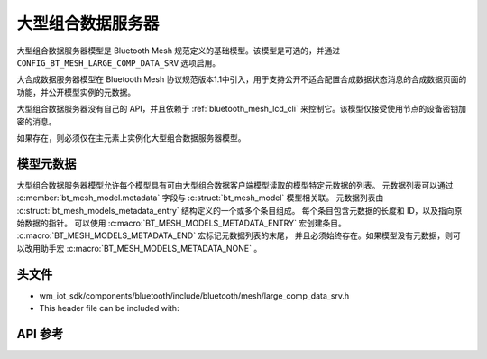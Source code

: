 .. _bluetooth_mesh_lcd_srv:

大型组合数据服务器
#############################

大型组合数据服务器模型是 Bluetooth Mesh 规范定义的基础模型。该模型是可选的，并通过 ``CONFIG_BT_MESH_LARGE_COMP_DATA_SRV`` 选项启用。

大合成数据服务器模型在 Bluetooth Mesh 协议规范版本1.1中引入，用于支持公开不适合配置合成数据状态消息的合成数据页面的功能，并公开模型实例的元数据。

大型组合数据服务器没有自己的 API，并且依赖于 :ref:`bluetooth_mesh_lcd_cli` 来控制它。该模型仅接受使用节点的设备密钥加密的消息。

如果存在，则必须仅在主元素上实例化大型组合数据服务器模型。

模型元数据
===============

大型组合数据服务器模型允许每个模型具有可由大型组合数据客户端模型读取的模型特定元数据的列表。
元数据列表可以通过 :c:member:`bt_mesh_model.metadata` 字段与 :c:struct:`bt_mesh_model` 模型相关联。
元数据列表由 :c:struct:`bt_mesh_models_metadata_entry` 结构定义的一个或多个条目组成。
每个条目包含元数据的长度和 ID，以及指向原始数据的指针。
可以使用 :c:macro:`BT_MESH_MODELS_METADATA_ENTRY` 宏创建条目。 :c:macro:`BT_MESH_MODELS_METADATA_END` 宏标记元数据列表的末尾，
并且必须始终存在。如果模型没有元数据，则可以改用助手宏 :c:macro:`BT_MESH_MODELS_METADATA_NONE` 。

头文件
===============

- wm_iot_sdk/components/bluetooth/include/bluetooth/mesh/large_comp_data_srv.h
- This header file can be included with:

.. code-block:: c
   :emphasize-lines: 1

   #include "bluetooth/mesh/large_comp_data_srv.h"

API 参考
===============

.. doxygengroup:: bt_mesh_large_comp_data_srv
   :project: wm-iot-sdk-apis
   :members:
